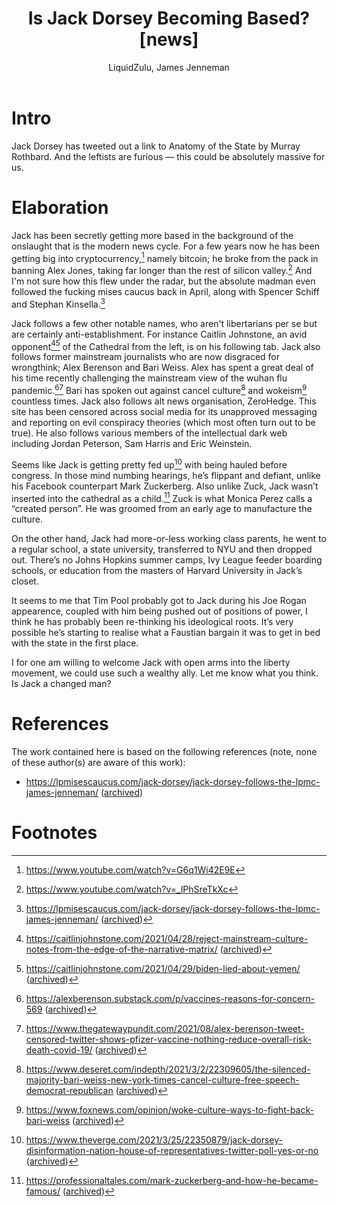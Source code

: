 #+TITLE:Is Jack Dorsey Becoming Based? [news]
#+AUTHOR:LiquidZulu, James Jenneman
#+HTML_HEAD:<link rel="stylesheet" type="text/css" href="file:///e:/emacs/documents/org-css/css/org.css"/>
#+OPTIONS: ^:{}
#+begin_comment
/This file is best viewed in [[https://www.gnu.org/software/emacs/][emacs]]!/
#+end_comment

* Intro
Jack Dorsey has tweeted out a link to Anatomy of the State by Murray Rothbard. And the leftists are furious --- this could be absolutely massive for us.
* Elaboration
Jack has been secretly getting more based in the background of the onslaught that is the modern news cycle. For a few years now he has been getting big into cryptocurrency,[fn:1] namely bitcoin; he broke from the pack in banning Alex Jones, taking far longer than the rest of silicon valley.[fn:2] And I'm not sure how this flew under the radar, but the absolute madman even followed the fucking mises caucus back in April, along with Spencer Schiff and Stephan Kinsella.[fn:3]

[[./images/following-lpmc.png]]
[[./images/following-kinsella.png]]
[[./images/following-schiff.png]]

Jack follows a few other notable names, who aren't libertarians per se but are certainly anti-establishment. For instance Caitlin Johnstone, an avid opponent[fn:4][fn:5] of the Cathedral from the left, is on his following tab. Jack also follows former mainstream journalists who are now disgraced for wrongthink; Alex Berenson and Bari Weiss. Alex has spent a great deal of his time recently challenging the mainstream view of the wuhan flu pandemic.[fn:6][fn:7] Bari has spoken out against cancel culture[fn:8] and wokeism[fn:9] countless times. Jack also follows alt news organisation, ZeroHedge. This site has been censored across social media for its unapproved messaging and reporting on evil conspiracy theories (which most often turn out to be true). He also follows various members of the intellectual dark web including Jordan Peterson, Sam Harris and Eric Weinstein.

Seems like Jack is getting pretty fed up[fn:10] with being hauled before congress. In those mind numbing hearings, he’s flippant and defiant, unlike his Facebook counterpart Mark Zuckerberg. Also unlike Zuck, Jack wasn’t inserted into the cathedral as a child.[fn:11] Zuck is what Monica Perez calls a “created person”. He was groomed from an early age to manufacture the culture.

On the other hand, Jack had more-or-less working class parents, he went to a regular school, a state university, transferred to NYU and then dropped out. There’s no Johns Hopkins summer camps, Ivy League feeder boarding schools, or education from the masters of Harvard University in Jack’s closet.

It seems to me that Tim Pool probably got to Jack during his Joe Rogan appearence, coupled with him being pushed out of positions of power, I think he has probably been re-thinking his ideological roots. It’s very possible he’s starting to realise what a Faustian bargain it was to get in bed with the state in the first place.

I for one am willing to welcome Jack with open arms into the liberty movement, we could use such a wealthy ally. Let me know what you think. Is Jack a changed man?

* References
The work contained here is based on the following references (note, none of these author(s) are aware of this work):
+ https://lpmisescaucus.com/jack-dorsey/jack-dorsey-follows-the-lpmc-james-jenneman/ ([[https://archive.ph/3INwQ][archived]])

* Footnotes

[fn:1]https://www.youtube.com/watch?v=G6q1Wi42E9E

[fn:2]https://www.youtube.com/watch?v=_lPhSreTkXc

[fn:3]https://lpmisescaucus.com/jack-dorsey/jack-dorsey-follows-the-lpmc-james-jenneman/ ([[https://archive.ph/3INwQ][archived]])

[fn:4]https://caitlinjohnstone.com/2021/04/28/reject-mainstream-culture-notes-from-the-edge-of-the-narrative-matrix/ ([[https://archive.ph/QpovZ][archived]])

[fn:5]https://caitlinjohnstone.com/2021/04/29/biden-lied-about-yemen/ ([[https://archive.ph/sIZYz][archived]])

[fn:6]https://alexberenson.substack.com/p/vaccines-reasons-for-concern-569 ([[https://archive.ph/W8JXG][archived]])

[fn:7]https://www.thegatewaypundit.com/2021/08/alex-berenson-tweet-censored-twitter-shows-pfizer-vaccine-nothing-reduce-overall-risk-death-covid-19/ ([[https://archive.ph/koFQw][archived]])

[fn:8]https://www.deseret.com/indepth/2021/3/2/22309605/the-silenced-majority-bari-weiss-new-york-times-cancel-culture-free-speech-democrat-republican ([[https://archive.ph/YIGdP][archived]])

[fn:9]https://www.foxnews.com/opinion/woke-culture-ways-to-fight-back-bari-weiss ([[https://archive.ph/q6pCV][archived]])

[fn:10]https://www.theverge.com/2021/3/25/22350879/jack-dorsey-disinformation-nation-house-of-representatives-twitter-poll-yes-or-no ([[https://archive.ph/UZtXE][archived]])

[fn:11]https://professionaltales.com/mark-zuckerberg-and-how-he-became-famous/ ([[https://archive.ph/uAr8R][archived]])
